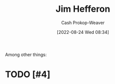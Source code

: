 :PROPERTIES:
:ID:       46dd2e05-cb80-4cb6-876e-8bf46551ec2f
:LAST_MODIFIED: [2023-09-26 Tue 08:35]
:END:
#+title: Jim Hefferon
#+hugo_custom_front_matter: :slug "46dd2e05-cb80-4cb6-876e-8bf46551ec2f"
#+author: Cash Prokop-Weaver
#+date: [2022-08-24 Wed 08:34]
#+filetags: :hastodo:person:
Among other things:

* TODO [#4]

* Flashcards :noexport:
** Author :fc:
:PROPERTIES:
:ID:       313afb00-a26f-4d25-9d5f-a6affbe13573
:ANKI_NOTE_ID: 1662498488793
:FC_CREATED: 2022-09-06T21:08:08Z
:FC_TYPE:  normal
:END:
:REVIEW_DATA:
| position | ease | box | interval | due                  |
|----------+------+-----+----------+----------------------|
| front    | 2.35 |   7 |   195.52 | 2024-04-09T03:59:46Z |
:END:

[[id:46dd2e05-cb80-4cb6-876e-8bf46551ec2f][Jim Hefferon]]

*** Back
[[id:f62d92d7-7151-46f1-a3e8-bb06cc72f02b][Linear Algebra]]
